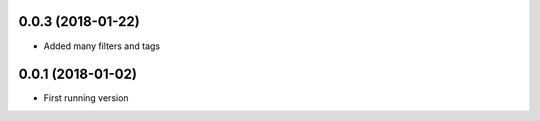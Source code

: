0.0.3 (2018-01-22)
------------------
- Added many filters and tags

0.0.1 (2018-01-02)
------------------
- First running version
